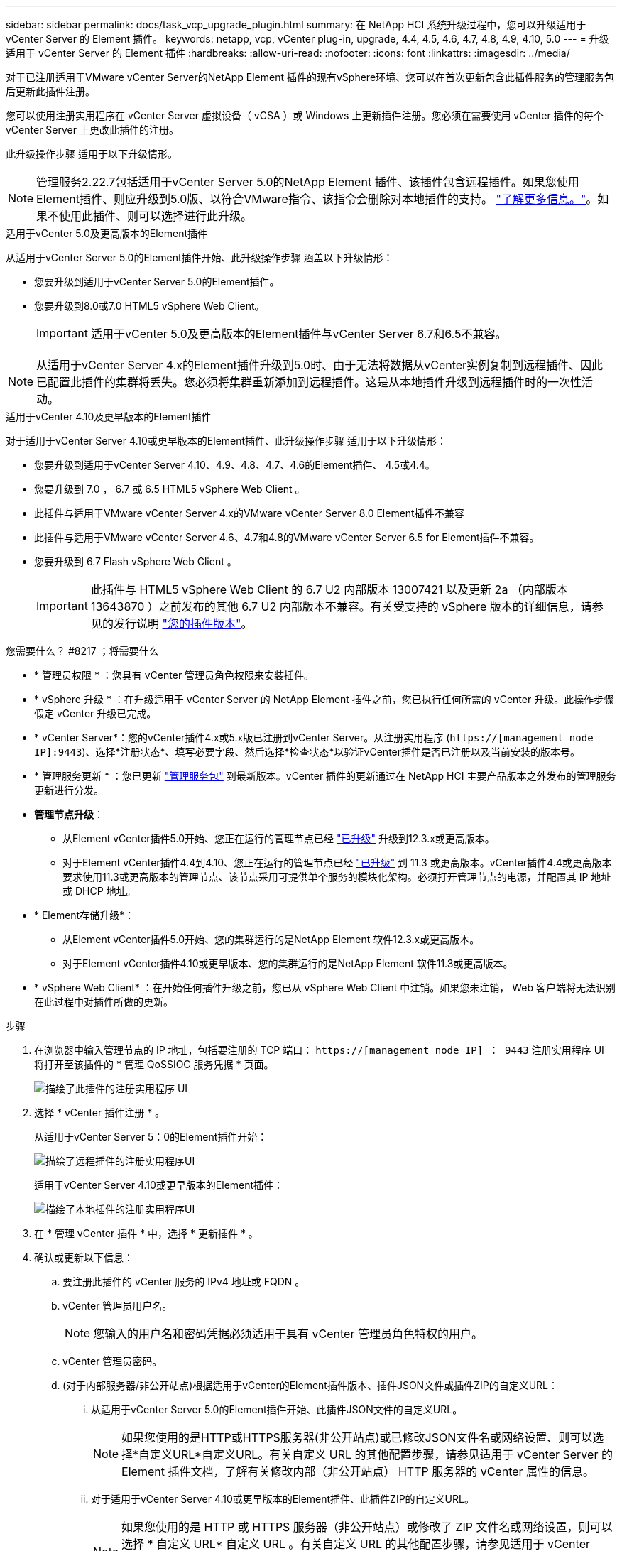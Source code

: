 ---
sidebar: sidebar 
permalink: docs/task_vcp_upgrade_plugin.html 
summary: 在 NetApp HCI 系统升级过程中，您可以升级适用于 vCenter Server 的 Element 插件。 
keywords: netapp, vcp, vCenter plug-in, upgrade, 4.4, 4.5, 4.6, 4.7, 4.8, 4.9, 4.10, 5.0 
---
= 升级适用于 vCenter Server 的 Element 插件
:hardbreaks:
:allow-uri-read: 
:nofooter: 
:icons: font
:linkattrs: 
:imagesdir: ../media/


[role="lead"]
对于已注册适用于VMware vCenter Server的NetApp Element 插件的现有vSphere环境、您可以在首次更新包含此插件服务的管理服务包后更新此插件注册。

您可以使用注册实用程序在 vCenter Server 虚拟设备（ vCSA ）或 Windows 上更新插件注册。您必须在需要使用 vCenter 插件的每个 vCenter Server 上更改此插件的注册。

此升级操作步骤 适用于以下升级情形。


NOTE: 管理服务2.22.7包括适用于vCenter Server 5.0的NetApp Element 插件、该插件包含远程插件。如果您使用Element插件、则应升级到5.0版、以符合VMware指令、该指令会删除对本地插件的支持。 https://kb.vmware.com/s/article/87880["了解更多信息。"^]。如果不使用此插件、则可以选择进行此升级。

[role="tabbed-block"]
====
.适用于vCenter 5.0及更高版本的Element插件
--
从适用于vCenter Server 5.0的Element插件开始、此升级操作步骤 涵盖以下升级情形：

* 您要升级到适用于vCenter Server 5.0的Element插件。
* 您要升级到8.0或7.0 HTML5 vSphere Web Client。
+

IMPORTANT: 适用于vCenter 5.0及更高版本的Element插件与vCenter Server 6.7和6.5不兼容。




NOTE: 从适用于vCenter Server 4.x的Element插件升级到5.0时、由于无法将数据从vCenter实例复制到远程插件、因此已配置此插件的集群将丢失。您必须将集群重新添加到远程插件。这是从本地插件升级到远程插件时的一次性活动。

--
.适用于vCenter 4.10及更早版本的Element插件
--
对于适用于vCenter Server 4.10或更早版本的Element插件、此升级操作步骤 适用于以下升级情形：

* 您要升级到适用于vCenter Server 4.10、4.9、4.8、4.7、4.6的Element插件、 4.5或4.4。
* 您要升级到 7.0 ， 6.7 或 6.5 HTML5 vSphere Web Client 。
+
[IMPORTANT]
====
** 此插件与适用于VMware vCenter Server 4.x的VMware vCenter Server 8.0 Element插件不兼容
** 此插件与适用于VMware vCenter Server 4.6、4.7和4.8的VMware vCenter Server 6.5 for Element插件不兼容。


====
* 您要升级到 6.7 Flash vSphere Web Client 。
+

IMPORTANT: 此插件与 HTML5 vSphere Web Client 的 6.7 U2 内部版本 13007421 以及更新 2a （内部版本 13643870 ）之前发布的其他 6.7 U2 内部版本不兼容。有关受支持的 vSphere 版本的详细信息，请参见的发行说明 https://docs.netapp.com/us-en/vcp/rn_relatedrn_vcp.html#netapp-element-plug-in-for-vcenter-server["您的插件版本"^]。



--
====
.您需要什么？ #8217 ；将需要什么
* * 管理员权限 * ：您具有 vCenter 管理员角色权限来安装插件。
* * vSphere 升级 * ：在升级适用于 vCenter Server 的 NetApp Element 插件之前，您已执行任何所需的 vCenter 升级。此操作步骤假定 vCenter 升级已完成。
* * vCenter Server*：您的vCenter插件4.x或5.x版已注册到vCenter Server。从注册实用程序 (`https://[management node IP]:9443`)、选择*注册状态*、填写必要字段、然后选择*检查状态*以验证vCenter插件是否已注册以及当前安装的版本号。
* * 管理服务更新 * ：您已更新 https://mysupport.netapp.com/site/products/all/details/mgmtservices/downloads-tab["管理服务包"^] 到最新版本。vCenter 插件的更新通过在 NetApp HCI 主要产品版本之外发布的管理服务更新进行分发。
* *管理节点升级*：
+
** 从Element vCenter插件5.0开始、您正在运行的管理节点已经 link:task_hcc_upgrade_management_node.html["已升级"] 升级到12.3.x或更高版本。
** 对于Element vCenter插件4.4到4.10、您正在运行的管理节点已经 link:task_hcc_upgrade_management_node.html["已升级"] 到 11.3 或更高版本。vCenter插件4.4或更高版本要求使用11.3或更高版本的管理节点、该节点采用可提供单个服务的模块化架构。必须打开管理节点的电源，并配置其 IP 地址或 DHCP 地址。


* * Element存储升级*：
+
** 从Element vCenter插件5.0开始、您的集群运行的是NetApp Element 软件12.3.x或更高版本。
** 对于Element vCenter插件4.10或更早版本、您的集群运行的是NetApp Element 软件11.3或更高版本。


* * vSphere Web Client* ：在开始任何插件升级之前，您已从 vSphere Web Client 中注销。如果您未注销， Web 客户端将无法识别在此过程中对插件所做的更新。


.步骤
. 在浏览器中输入管理节点的 IP 地址，包括要注册的 TCP 端口： `https://[management node IP] ： 9443` 注册实用程序 UI 将打开至该插件的 * 管理 QoSSIOC 服务凭据 * 页面。
+
image::vcp_registration_utility_ui_qossioc.png[描绘了此插件的注册实用程序 UI]

. 选择 * vCenter 插件注册 * 。
+
从适用于vCenter Server 5：0的Element插件开始：

+
image::vcp_remote_plugin_registration_ui.png[描绘了远程插件的注册实用程序UI]

+
适用于vCenter Server 4.10或更早版本的Element插件：

+
image::vcp_registration_utility_ui.png[描绘了本地插件的注册实用程序UI]

. 在 * 管理 vCenter 插件 * 中，选择 * 更新插件 * 。
. 确认或更新以下信息：
+
.. 要注册此插件的 vCenter 服务的 IPv4 地址或 FQDN 。
.. vCenter 管理员用户名。
+

NOTE: 您输入的用户名和密码凭据必须适用于具有 vCenter 管理员角色特权的用户。

.. vCenter 管理员密码。
.. (对于内部服务器/非公开站点)根据适用于vCenter的Element插件版本、插件JSON文件或插件ZIP的自定义URL：
+
... 从适用于vCenter Server 5.0的Element插件开始、此插件JSON文件的自定义URL。
+

NOTE: 如果您使用的是HTTP或HTTPS服务器(非公开站点)或已修改JSON文件名或网络设置、则可以选择*自定义URL*自定义URL。有关自定义 URL 的其他配置步骤，请参见适用于 vCenter Server 的 Element 插件文档，了解有关修改内部（非公开站点） HTTP 服务器的 vCenter 属性的信息。

... 对于适用于vCenter Server 4.10或更早版本的Element插件、此插件ZIP的自定义URL。
+

NOTE: 如果您使用的是 HTTP 或 HTTPS 服务器（非公开站点）或修改了 ZIP 文件名或网络设置，则可以选择 * 自定义 URL* 自定义 URL 。有关自定义 URL 的其他配置步骤，请参见适用于 vCenter Server 的 Element 插件文档，了解有关修改内部（非公开站点） HTTP 服务器的 vCenter 属性的信息。





. 选择 * 更新 * 。
+
注册成功后，注册实用程序 UI 中将显示一个横幅。

. 以 vCenter 管理员身份登录到 vSphere Web Client 。如果您已登录到 vSphere Web Client ，则必须先注销，等待两到三分钟，然后重新登录。
+

NOTE: 此操作将创建一个新数据库并在 vSphere Web Client 中完成安装。

. 在 vSphere Web Client 中，请在任务监控器中查找以下已完成的任务，以确保安装已完成： `download plug-in` 和 `DeDeploy plug-in` 。
. 验证 NetApp Element 配置和管理扩展点是否显示在 vSphere Web Client 的 * 快捷方式 * 选项卡以及侧面板中。
+
从适用于vCenter Server 5：0的Element插件开始：

+
image::vcp_remote_plugin_icons_home_page.png[描绘了成功升级或安装Element插件5.10或更高版本后的插件扩展点]

+
适用于vCenter Server 4.10或更早版本的Element插件：

+
image::vcp_shortcuts_page_accessing_plugin.png[描述了成功升级或安装Element插件4.10或更早版本之后的插件扩展点]

+
[NOTE]
====
如果不显示 vCenter 插件图标，请参见 link:https://docs.netapp.com/us-en/vcp/vcp_reference_troubleshoot_vcp.html#plug-in-registration-successful-but-icons-do-not-appear-in-web-client["适用于 vCenter Server 的 Element 插件"^] 有关插件故障排除的文档。

使用VMware vCenter Server 6.7U1升级到适用于vCenter Server 4.8或更高版本的NetApp Element 插件后、如果NetApp Element 配置的*集群*和* QoSSIOC设置*部分未列出存储集群或显示服务器错误、请参见 link:https://docs.netapp.com/us-en/vcp/vcp_reference_troubleshoot_vcp.html#error_vcp48_67u1["适用于 vCenter Server 的 Element 插件"^] 有关对这些错误进行故障排除的文档。

====
. 在插件的 * NetApp Element Configuration* 扩展点中的 * 关于 * 选项卡中验证版本更改。
+
您应看到以下版本详细信息或较新版本的详细信息：



[listing]
----
NetApp Element Plug-in Version: 5.0
NetApp Element Plug-in Build Number: 37

----

NOTE: vCenter 插件包含联机帮助内容。要确保帮助包含最新内容，请在升级插件后清除浏览器缓存。



== 了解更多信息

* https://docs.netapp.com/us-en/vcp/index.html["适用于 vCenter Server 的 NetApp Element 插件"^]
* https://www.netapp.com/hybrid-cloud/hci-documentation/["NetApp HCI 资源页面"^]

